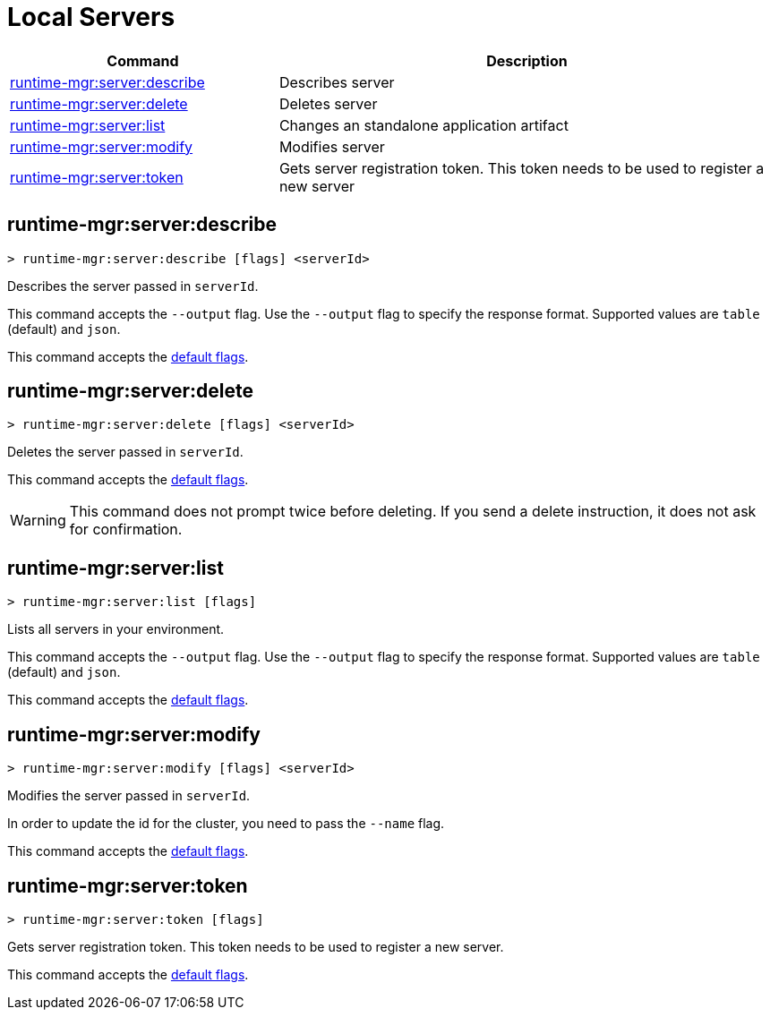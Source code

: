 = Local Servers


// tag::summary[]

[%header,cols="35a,65a"]
|===
|Command |Description
|xref:anypoint-cli::servers.adoc#runtime-mgr-server-describe[runtime-mgr:server:describe] | Describes server
|xref:anypoint-cli::servers.adoc#runtime-mgr-server-delete[runtime-mgr:server:delete] | Deletes server
|xref:anypoint-cli::servers.adoc#runtime-mgr-server-list[runtime-mgr:server:list] | Changes an standalone application artifact
|xref:anypoint-cli::servers.adoc#runtime-mgr-server-modify[runtime-mgr:server:modify] | Modifies server
|xref:anypoint-cli::servers.adoc#runtime-mgr-server-token[runtime-mgr:server:token] | Gets server registration token. This token needs to be used to register a new server
// |<<runtime-mgr-server-register>> | Registers a new server. Returns a signed certificate which is downloaded to the `directory` path
|===

// end::summary[]

// tag::commands[]

[[runtime-mgr-server-describe]]
== runtime-mgr:server:describe

----
> runtime-mgr:server:describe [flags] <serverId>
----

Describes the server passed in `serverId`.

This command accepts the `--output` flag. Use the `--output` flag to specify the response format. Supported values are `table` (default) and `json`.

This command accepts the xref:index.adoc#default-options[default flags].

[[runtime-mgr-server-delete]]
== runtime-mgr:server:delete

----
> runtime-mgr:server:delete [flags] <serverId>
----

Deletes the server passed in `serverId`.

This command accepts the xref:index.adoc#default-options[default flags].

[WARNING]
This command does not prompt twice before deleting. If you send a delete instruction, it does not ask for confirmation.

[[runtime-mgr-server-list]]
== runtime-mgr:server:list

----
> runtime-mgr:server:list [flags]
----

Lists all servers in your environment.

This command accepts the `--output` flag. Use the `--output` flag to specify the response format. Supported values are `table` (default) and `json`.

This command accepts the xref:index.adoc#default-options[default flags].

[[runtime-mgr-server-modify]]
== runtime-mgr:server:modify

----
> runtime-mgr:server:modify [flags] <serverId>
----

Modifies the server passed in `serverId`.

In order to update the id for the cluster, you need to pass the  `--name` flag.

This command accepts the xref:index.adoc#default-options[default flags].

[[runtime-mgr-server-token]]
== runtime-mgr:server:token

----
> runtime-mgr:server:token [flags]
----

Gets server registration token. This token needs to be used to register a new server.

This command accepts the xref:index.adoc#default-options[default flags].


//end::commands[]
